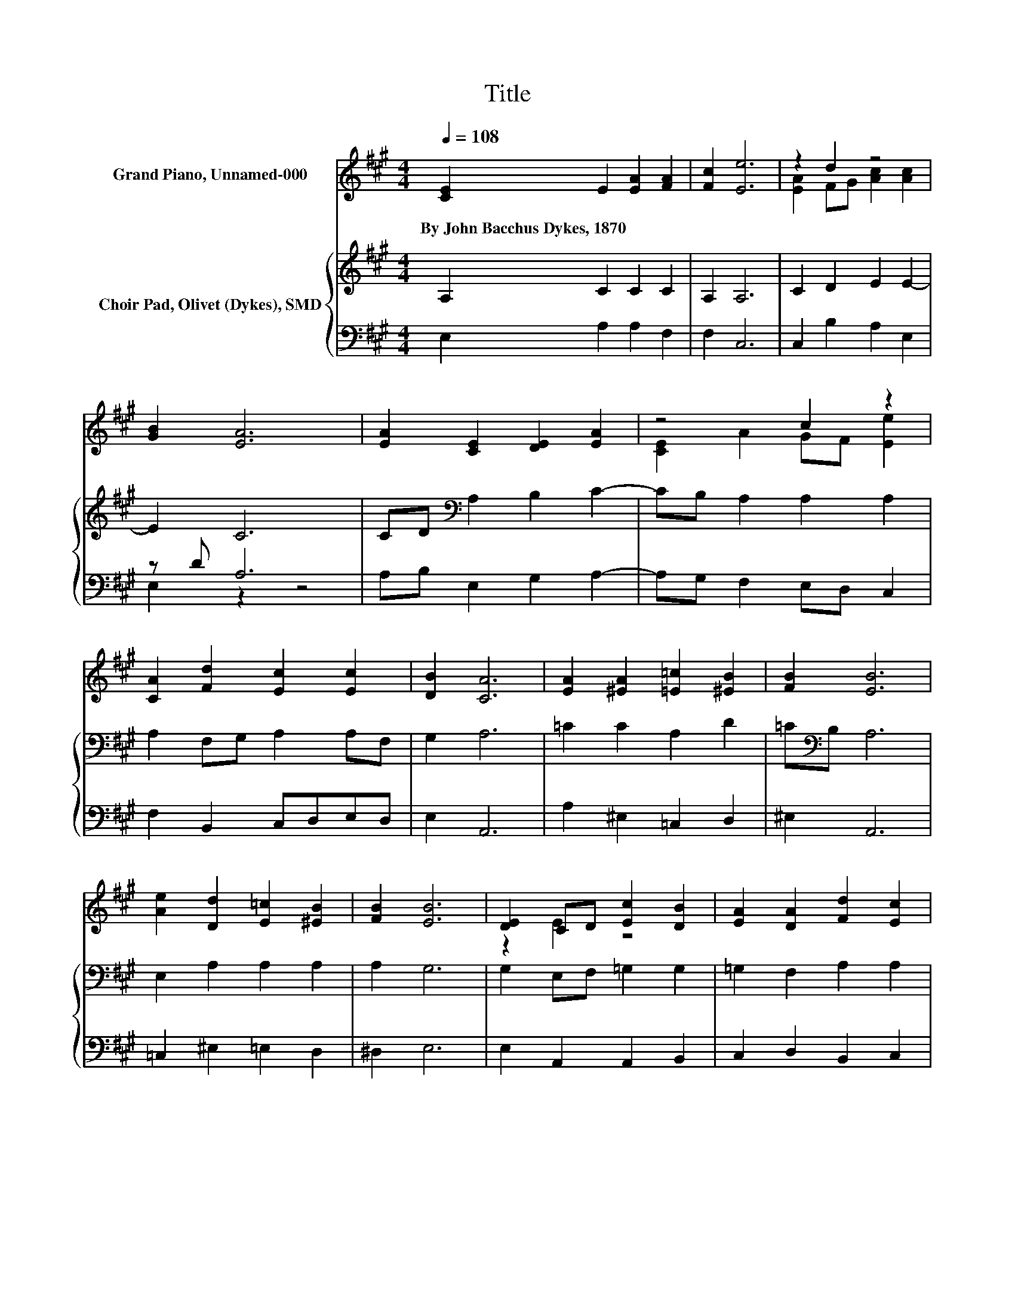 X:1
T:Title
%%score ( 1 2 ) { 3 | ( 4 5 ) }
L:1/8
Q:1/4=108
M:4/4
K:A
V:1 treble nm="Grand Piano, Unnamed-000"
V:2 treble 
V:3 treble nm="Choir Pad, Olivet (Dykes), SMD"
V:4 bass 
V:5 bass 
V:1
 [CE]2 E2 [EA]2 [FA]2 | [Fc]2 [Ee]6 | z2 d2 z4 | [GB]2 [EA]6 | [EA]2 [CE]2 [DE]2 [EA]2 | z4 c2 z2 | %6
w: By~John~Bacchus~Dykes,~1870 * * *||||||
 [CA]2 [Fd]2 [Ec]2 [Ec]2 | [DB]2 [CA]6 | [EA]2 [^EA]2 [=E=c]2 [^EB]2 | [FB]2 [EB]6 | %10
w: ||||
 [Ae]2 [Dd]2 [E=c]2 [^EB]2 | [FB]2 [EB]6 | [DE]2 CD [Ec]2 [DB]2 | [EA]2 [DA]2 [Fd]2 [Ec]2 | %14
w: ||||
 [FB]2 [EA]2 GA [EB]2- | [EB][EG] [EA]6- | [EA]2 z2 z4 |] %17
w: |||
V:2
 x8 | x8 | [EA]2 FG [Ac]2 [Ac]2 | x8 | x8 | [CE]2 A2 GF [Ee]2 | x8 | x8 | x8 | x8 | x8 | x8 | %12
 z2 E2 z4 | x8 | z4 E2 z2 | x8 | x8 |] %17
V:3
 A,2 C2 C2 C2 | A,2 A,6 | C2 D2 E2 E2- | E2 C6 | CD[K:bass] A,2 B,2 C2- | CB, A,2 A,2 A,2 | %6
 A,2 F,G, A,2 A,F, | G,2 A,6 | =C2 C2 A,2 D2 | =C[K:bass]B, A,6 | E,2 A,2 A,2 A,2 | A,2 G,6 | %12
 G,2 E,F, =G,2 G,2 | =G,2 F,2 A,2 A,2 | D2 C2 B,C D2- | DB, C6- | C2 z2 z4 |] %17
V:4
 E,2 A,2 A,2 F,2 | F,2 C,6 | C,2 B,2 A,2 E,2 | z D A,6 | A,B, E,2 G,2 A,2- | A,G, F,2 E,D, C,2 | %6
 F,2 B,,2 C,D,E,D, | E,2 A,,6 | A,2 ^E,2 =C,2 D,2 | ^E,2 A,,6 | =C,2 ^E,2 =E,2 D,2 | ^D,2 E,6 | %12
 E,2 A,,2 A,,2 B,,2 | C,2 D,2 B,,2 C,2 | z4 z2 E,2- | E, z z2 z4 | z8 |] %17
V:5
 x8 | x8 | x8 | E,2 z2 z4 | x8 | x8 | x8 | x8 | x8 | x8 | x8 | x8 | x8 | x8 | D,2 E,2 E,2 E,,2- | %15
 E,,-[E,,E,] A,,6- | A,,2 z2 z4 |] %17

